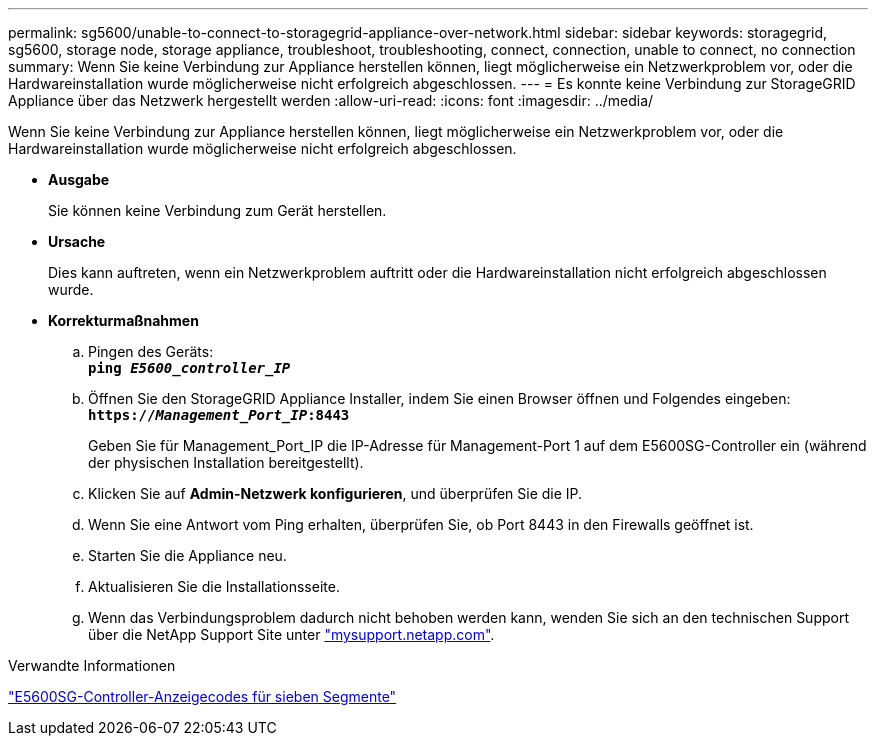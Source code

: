 ---
permalink: sg5600/unable-to-connect-to-storagegrid-appliance-over-network.html 
sidebar: sidebar 
keywords: storagegrid, sg5600, storage node, storage appliance, troubleshoot, troubleshooting, connect, connection, unable to connect, no connection 
summary: Wenn Sie keine Verbindung zur Appliance herstellen können, liegt möglicherweise ein Netzwerkproblem vor, oder die Hardwareinstallation wurde möglicherweise nicht erfolgreich abgeschlossen. 
---
= Es konnte keine Verbindung zur StorageGRID Appliance über das Netzwerk hergestellt werden
:allow-uri-read: 
:icons: font
:imagesdir: ../media/


[role="lead"]
Wenn Sie keine Verbindung zur Appliance herstellen können, liegt möglicherweise ein Netzwerkproblem vor, oder die Hardwareinstallation wurde möglicherweise nicht erfolgreich abgeschlossen.

* *Ausgabe*
+
Sie können keine Verbindung zum Gerät herstellen.

* *Ursache*
+
Dies kann auftreten, wenn ein Netzwerkproblem auftritt oder die Hardwareinstallation nicht erfolgreich abgeschlossen wurde.

* *Korrekturmaßnahmen*
+
.. Pingen des Geräts: +
`*ping _E5600_controller_IP_*`
.. Öffnen Sie den StorageGRID Appliance Installer, indem Sie einen Browser öffnen und Folgendes eingeben: +
`*https://_Management_Port_IP_:8443*`
+
Geben Sie für Management_Port_IP die IP-Adresse für Management-Port 1 auf dem E5600SG-Controller ein (während der physischen Installation bereitgestellt).

.. Klicken Sie auf *Admin-Netzwerk konfigurieren*, und überprüfen Sie die IP.
.. Wenn Sie eine Antwort vom Ping erhalten, überprüfen Sie, ob Port 8443 in den Firewalls geöffnet ist.
.. Starten Sie die Appliance neu.
.. Aktualisieren Sie die Installationsseite.
.. Wenn das Verbindungsproblem dadurch nicht behoben werden kann, wenden Sie sich an den technischen Support über die NetApp Support Site unter http://mysupport.netapp.com/["mysupport.netapp.com"^].




.Verwandte Informationen
link:e5600sg-controller-seven-segment-display-codes.html["E5600SG-Controller-Anzeigecodes für sieben Segmente"]
